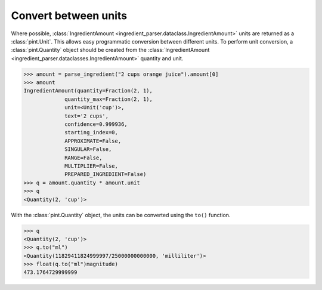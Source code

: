 Convert between units
=====================

Where possible, :class:`IngredientAmount <ingredient_parser.dataclass.IngredientAmount>` units are returned as a :class:`pint.Unit`. This allows easy programmatic conversion between different units. To perform unit conversion, a :class:`pint.Quantity` object should be created from the :class:`IngredientAmount <ingredient_parser.dataclasses.IngredientAmount>` quantity and unit.

.. code:: python

    >>> amount = parse_ingredient("2 cups orange juice").amount[0]
    >>> amount
    IngredientAmount(quantity=Fraction(2, 1),
                 quantity_max=Fraction(2, 1),
                 unit=<Unit('cup')>,
                 text='2 cups',
                 confidence=0.999936,
                 starting_index=0,
                 APPROXIMATE=False,
                 SINGULAR=False,
                 RANGE=False,
                 MULTIPLIER=False,
                 PREPARED_INGREDIENT=False)
    >>> q = amount.quantity * amount.unit
    >>> q
    <Quantity(2, 'cup')>

With the :class:`pint.Quantity` object, the units can be converted using the ``to()`` function.

.. code:: python

    >>> q
    <Quantity(2, 'cup')>
    >>> q.to("ml")
    <Quantity(11829411824999997/25000000000000, 'milliliter')>
    >>> float(q.to("ml")magnitude)
    473.1764729999999
